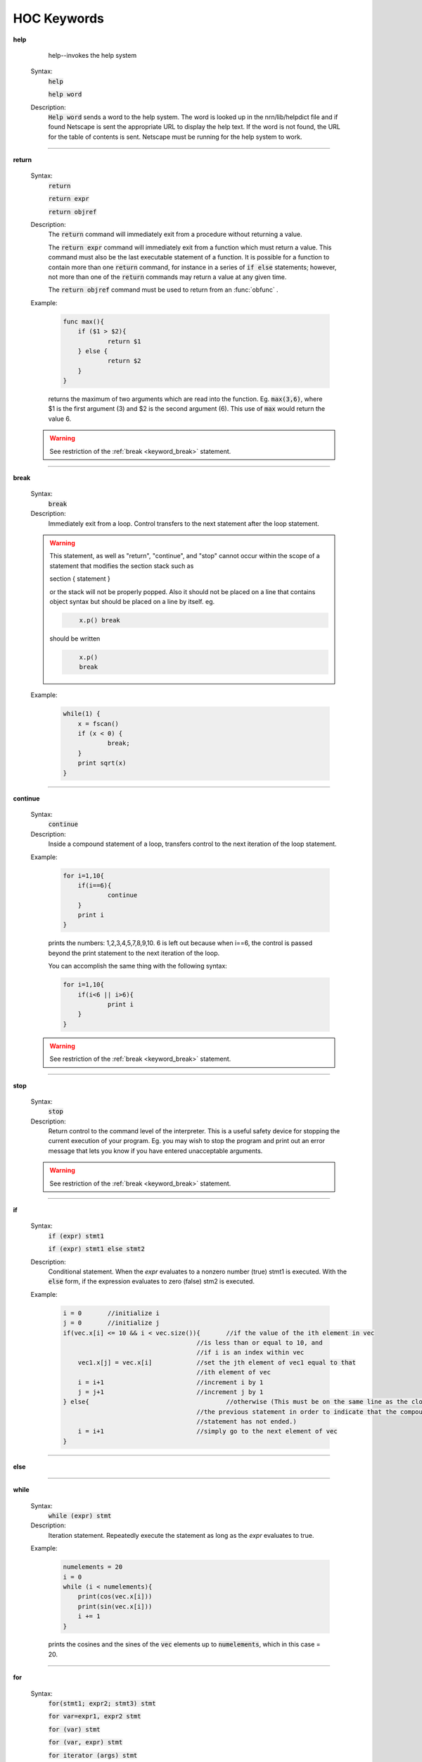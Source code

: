 .. _ockeywor:

HOC Keywords
------------

         


.. index::  help (keyword)

.. _keyword_help:

**help**

         
        help--invokes the help system 
         

    Syntax:
        :code:`help`

        :code:`help word`



    Description:
        \ :code:`Help word` sends a word to the help system. 
        The word is looked up in the nrn/lib/helpdict file and if found 
        Netscape is sent the appropriate URL to display 
        the help text. If the word is not found, the URL for the table 
        of contents is sent. Netscape must be running for the help system 
        to work. 

         

----



.. index::  return (keyword)

.. _keyword_return:

**return**


    Syntax:
        :code:`return`

        :code:`return expr`

        :code:`return objref`



    Description:
        The \ :code:`return` command will immediately exit from a procedure 
        without returning a value. 
         
        The \ :code:`return expr` command will immediately exit from a function 
        which must return a value.  This command must also be the last executable 
        statement of a function.  It is possible for a function to contain more 
        than one \ :code:`return` command, for instance in a series of \ :code:`if else` 
        statements; however, not more than one of the \ :code:`return` commands may 
        return a value at any given time. 
         
        The \ :code:`return objref` command must be used to return from an 
        :func:`obfunc` . 
         

    Example:

        .. code-block::
            none

            func max(){ 
            	if ($1 > $2){ 
            		return $1 
            	} else { 
            		return $2 
            	} 
            } 

        returns the maximum of two arguments which are read into the function.  Eg. \ :code:`max(3,6)`, where $1 is the 
        first argument (3) and $2 is the second argument (6).  This use of \ :code:`max` would return the value 6. 

    .. warning::
        See restriction of the :ref:`break <keyword_break>` statement. 

         

----



.. index::  break (keyword)

.. _keyword_break:

**break**


    Syntax:
        :code:`break`



    Description:
        Immediately exit from a loop. Control transfers to the next statement after 
        the loop statement. 
         

    .. warning::
        This statement, as well as "return", "continue", and "stop" 
        cannot occur within the scope of a statement that 
        modifies the section stack such as 
         
        section { statement } 
         
        or the stack will not be properly popped. Also it should not be placed on 
        a line that contains object syntax but should be placed on a line by 
        itself. eg. 

        .. code-block::
            none

            	x.p() break 

        should be written 

        .. code-block::
            none

            	x.p() 
            	break 


    Example:

        .. code-block::
            none

            while(1) { 
            	x = fscan() 
            	if (x < 0) { 
            		break; 
            	} 
            	print sqrt(x) 
            } 


         
         

----



.. index::  continue (keyword)

.. _keyword_continue:

**continue**


    Syntax:
        :code:`continue`



    Description:
        Inside a compound statement of a loop, transfers control to the next iteration of the 
        loop statement. 
         

    Example:

        .. code-block::
            none

            for i=1,10{ 
            	if(i==6){ 
            		continue 
            	} 
            	print i 
            } 

        prints the numbers: 1,2,3,4,5,7,8,9,10.  6 is left out because when i==6, the control is passed 
        beyond the print statement to the next iteration of the loop. 
         
        You can accomplish the same thing with the following syntax: 

        .. code-block::
            none

            for i=1,10{ 
            	if(i<6 || i>6){ 
            		print i 
            	} 
            } 

         

    .. warning::
        See restriction of the :ref:`break <keyword_break>` statement. 

         

----



.. index::  stop (keyword)

.. _keyword_stop:

**stop**


    Syntax:
        :code:`stop`



    Description:
        Return control to the command level of the interpreter.  This is a useful safety device 
        for stopping the current execution 
        of your program.  Eg. you may wish to stop the program and print out an error message 
        that lets you know if you have entered unacceptable arguments. 

    .. warning::
        See restriction of the :ref:`break <keyword_break>` statement. 

         

----



.. index::  if (keyword)

.. _keyword_if:

**if**


    Syntax:
        :code:`if (expr) stmt1`

        :code:`if (expr) stmt1 else stmt2`


    Description:
        Conditional statement.  When the *expr* evaluates to a nonzero number 
        (true) stmt1 is executed.  With the \ :code:`else` form, if the expression 
        evaluates to zero (false) stm2 is executed. 
         

    Example:

        .. code-block::
            none

            i = 0	//initialize i 
            j = 0	//initialize j 
            if(vec.x[i] <= 10 && i < vec.size()){	//if the value of the ith element in vec 
            					//is less than or equal to 10, and 
            					//if i is an index within vec 
            	vec1.x[j] = vec.x[i]		//set the jth element of vec1 equal to that 
            					//ith element of vec 
            	i = i+1				//increment i by 1 
            	j = j+1				//increment j by 1 
            } else{					//otherwise (This must be on the same line as the closing brace of 
            					//the previous statement in order to indicate that the compound  
            					//statement has not ended.) 
            	i = i+1				//simply go to the next element of vec 
            } 

         

    .. seealso::
        :func:`float_epsilon`, :func:`ifsec`

         

----



.. index::  else (keyword)

.. _keyword_else:

**else**


    .. seealso::
        :ref:`if <keyword_if>`


----



.. index::  while (keyword)

.. _keyword_while:

**while**


    Syntax:
        :code:`while (expr) stmt`



    Description:
        Iteration statement.  Repeatedly execute the statement as long as the 
        *expr* evaluates to true. 
         

    Example:

        .. code-block::
            none

            numelements = 20 
            i = 0 
            while (i < numelements){ 
            	print(cos(vec.x[i])) 
            	print(sin(vec.x[i])) 
            	i += 1 
            } 

        prints the cosines and the sines of the \ :code:`vec` elements up to \ :code:`numelements`, which in this case = 20. 
         

    .. seealso::
        :ref:`for <keyword_for>`, :ref:`break <keyword_break>`, :ref:`continue <keyword_continue>`
        

         

----



.. index::  for (keyword)

.. _keyword_for:

**for**


    Syntax:
        :code:`for(stmt1; expr2; stmt3) stmt`

        :code:`for var=expr1, expr2  stmt`

        :code:`for (var) stmt`

        :code:`for (var, expr) stmt`

        :code:`for iterator (args) stmt`



    Description:
        Iteration statement.  The \ :code:`for` statement is similar to \ :code:`while` in that it iterates over 
        a statement.  However, the \ :code:`for` statement is more compact and contains within its parentheses 
        the command to advance to the next iteration.  Statements 1 and 3 may be 
        empty. 
         
        This command also has a short form which always increments the iterations by one. 

        .. code-block::
            none

            for *var*=*expr1*, *expr2*  stmt 

        is equivalent to 

        .. code-block::
            none

            for(*var*=*expr1*; *var* <= *expr2*; *var*=*var*+1) stmt 

        However, *expr1* and *expr2* are evaluated only once at the 
        beginning of the \ :code:`for`. 
         
        \ :code:`for (var) stmt` 
         
        Loops over all segments of the currently accessed section.  *var* begins 
        at 0 and ends at 1.  In between *var* is set to the center position of 
        each segment.  Ie.  stmt is executed nseg+2 times. 
         
        \ :code:`for (var, expr) stmt` 
         
        If the expression evaluates to a non-zero value, it is exactly equivalent 
        to 
        \ :code:`for (var) stmt` 
        If it evaluates to 0 (within :func:`float_epsilon` ) then the iteration does 
        not include the 0 or 1 points. Thus \ :code:`for(x, 0) { print x }` 
        is exactly equivalent to \ :code:`for (x) if (x > 0 && x < 1) { print x }` 
         
        The :func:`iterator` form of the for loop executes the statement with a looping 
        construct defined by the user. 

    Example:

        .. code-block::
            none

            for(i=0; i<=9; i=i+1){ 
            	print i*2 
            } 

        is equivalent to 

        .. code-block::
            none

            for i=0, 9 { 
            	print i*2 
            } 


        .. code-block::
            none

            create axon 
            access axon 
            {nseg = 5  L=1000  diam=50  insert hh } 
            for (x) print x, L*x 
            for (x) if (x > 0 && x < 1) { print x, gnabar_hh(x) } 


    .. seealso::
        :func:`iterator`
        :ref:`break <keyword_break>`, :ref:`continue <keyword_continue>`, :ref:`while <keyword_while>`, :func:`forall`, :func:`forsec`

         
         

----



.. index::  print (keyword)

.. _keyword_print:

**print**


    Syntax:
        :code:`print expr, string, ...`



    Description:
        Any number of expressions and/or strings may be printed.  A newline is 
        printed at the end. 
         

    Example:

        .. code-block::
            none

            x=2 
            y=3 
            print x, "hello", "good-bye", y, 7 

        prints 

        .. code-block::
            none

            x hello good-bye 3 7 

        and then moves to the next line. 
         

         

----



.. index::  delete (keyword)

.. _keyword_delete:

**delete**


    Syntax:
        :code:`delete varname`



    Description:
        Deletes the variable name from the global namespace.  Allows the 
        varname to be declared as another type.  It is up to the user to make 
        sure it is safe to execute this statement since the variable may be used 
        in an existing function. 
         

         

----



.. index::  read (keyword)

.. _keyword_read:

**read**


    Syntax:
        :code:`read(var)`



    Description:
        *var* is assigned the number input by the user, or the next number in the 
        standard input, or the file opened with ropen.  \ :code:`read(var)` 
        returns 0 on 
        end of file and 1 otherwise. 
         

    Example:

        .. code-block::
            none

            for i=1, 5 { 
            	read(x) 
            	print x*x 
            } 

        will await input from the user or from a file, and will print the square of each value typed in 
        by the user, or read from the file, for the first five values. 
         

    .. seealso::
        :func:`xred`, :func:`ropen`, :func:`fscan`, :func:`File`, :func:`getstr`
        

         

----



.. index::  debug (keyword)

.. _keyword_debug:

**debug**

        A toggle for parser debugging purposes. Prints the stack machine commands 
        resulting from parsing a statement.  Not useful to the user. 
         

----



.. index::  double (keyword)

.. _keyword_double:

**double**


    Syntax:
        :code:`double var1[expr]`

        :code:`double var2[expr1][expr2]`

        :code:`double varn[expr1][expr2]...[exprn]`



    Description:
        Declares a one-dimensional, a two-dimensional or an n-dimensional array of doubles. 
        This is reminiscent of the command which creates an array in C, however, HOC does not demand 
        that you specify whether or not numbers are integers.  All numbers in all arrays will be 
        doubles. 
         
        The index for each dimension ranges from 0 to expr-1.  Arrays may be 
        redeclared at any time, including within procedures.  Thus arrays may 
        have different lengths in different objects. 
         
        The :func:`Vector` class for the ivoc interpreter provides convenient and powerful methods for 
        manipulating arrays. 
         

    Example:

        .. code-block::
            none

            double vec[40] 

        declares an array with 40 elements, whereas 

        .. code-block::
            none

            objref vec 
            vec = new Vector(40) 

        creates a vector (which is an array by a different name) with 40 elements which you can 
        manipulate using the commands of the Vector class. 
         

         

----



.. index::  em (keyword)

.. _keyword_em:

**em**


    Syntax:
        :code:`em`



    Description:
        microemacs editor 
         
        This is a reasonably complete editor with many commands.  These commands 
        are listed in 
        <a href="../../../emacs.txt">emacs.txt</a>. 
        A tutorial is also available at 
        <a href="../../../emacstut.txt">emacstut.txt</a> 
         
        When 
        called from the interpreter, the command ^C immediately returns to the 
        interpreter and the current buffer is interpreted. 
        Other commands follow: 


        ^X^F 
            reads a file into a new buffer. 

        ^X^B 
            changes buffers. 

        ^X^W *filename* 
            saves (writes) a file under a specific name. 

        ^X^S 
            saves a file under the last specified name. 

         
         

----



.. index::  depvar (keyword)

.. _keyword_depvar:

**depvar**


    Syntax:
        :code:`depvar`



    Description:
        Declare a variable to be a dependent variable for the purpose of 
        solving simultaneous equations. 
         

    Example:

        .. code-block::
            none

            depvar x, y, z 
             proc equations() { 
               eqn x:: x + 2*y + z =  6 
               eqn y:: x - y + z   =  2 
               eqn z:: 2*x + y -z  = -3 
             } 
            equations() 
            solve() 
            print x,y,z 

        prints the values of x, y and z. 
         

    .. seealso::
        :ref:`eqn <keyword_eqn>`, :func:`eqinit`, :func:`solve`, :func:`Matrix`
        

         

----



.. index::  eqn (keyword)

.. _keyword_eqn:

**eqn**


    Syntax:
        :code:`eqn var:: expr = expr`

        :code:`eqn var: expr =`

        :code:`eqn var: = expr`


    Description:
        Introduce a simultaneous equation. 
        The single colon forms add the expressions to the indicated sides.  This is convenient for breaking 
        long equations down into more manageable parts which can be added together. 
         

    Example:

        .. code-block::
            none

            eqinit() 
            depvar x, y, z 
             proc equations() { 
               eqn x:: x + 2*y + z =  6 
               eqn y:: x - y + z   =  2 
               eqn z:: 2*x + y -z  = -3 
               eqn z: = 5 + 4y 
             } 
            equations() 
            solve() 
            print x,y,z 

        makes the right hand side of the z equation "2 + 4y" and solves for the values x, y, and z. 
         

         

----



.. index::  local (keyword)

.. _keyword_local:

**local**


    Syntax:
        :code:`local var`



    Description:
        Declare a list of local variables within a procedure or function 
        Must be the first statement on the same line as the function declaration. 
         

    Example:

        .. code-block::
            none

            func count() {local i, x 
            	x = 0 
            	for i=0,40 { 
            		if (vec.x[i] == 7) { 
            			 x = x+1 
            		} 
            	} 
            	return x 
            } 

        returns the number of elements which have the value of 7 in the first 40 elements of \ :code:`vec`. \ :code:`i` 
        and \ :code:`x` are local variables, and their usage here will not affect variables of the same name in 
        other functions and procedures of the same program. 
         

----



.. index::  localobj (keyword)

.. _keyword_localobj:

**localobj**


    Syntax:
        :code:`localobj var`


    Description:
        Declare a list, comma separated, of local objrefs within a proc, func, iterator, or obfunc. 
        Must be after the :ref:`local <keyword_local>` statement (if that exists) 
        on the same line as the function declaration 

    Example:

        .. code-block::
            none

            func sum() { local i, j  localobj tobj // sum from $1 to $2 
            	i = $1  j = $2 
            	tobj = new Vector() 
            	tobj.indgen(i, j ,1) 
            	return tobj.sum 
            } 
            sum(5, 10) == 45 


         

----



.. index::  strdef (keyword)

.. _keyword_strdef:

**strdef**


    Syntax:
        :code:`strdef stringname`



    Description:
        Declare a comma separated list of string variables.  String 
        variables cannot be arrays. 
         
        Strings can be passed as arguments to functions. 
         

    Example:

        .. code-block::
            none

            strdef a, b, c 
            a = "Hello, " 
            b = "how are you?" 
            c = "What is your name?" 
            print a, b 
            print c 

        will print to the screen: 

        .. code-block::
            none

            Hello, how are you? 
            What is your name? 

         

         

----



.. index::  setpointer (keyword)

.. _keyword_setpointer:

**setpointer**


    Syntax:
        :code:`setpointer pvar, var`



    Description:
        Connects pointer variables in membrane mechanisms to the address of var. 
        eg. If $NEURONHOME/examples/nmodl/synpre.mod in linked into NEURON, then: 

        .. code-block::
            none

            soma1 syn1=new synp(.5) 
            setpointer syn1.vpre, axon2.v(1) 

        would enable the synapse in soma1 to observe the axon2 membrane potential. 

         

----



.. index::  insert (keyword)

.. _keyword_insert:

**insert**


    Syntax:
        :code:`insert mechanism`



    Description:
        Insert the density mechanism in the currently accessed section. 
        Not used for point processes--they are inserted with a different syntax. 
         

    .. seealso::
        :func:`hh`, :func:`pas`, :func:`fastpas`, :func:`psection`, :func:`pointprocesses`
        

         

----



.. index::  uninsert (keyword)

.. _keyword_uninsert:

**uninsert**


    Syntax:
        :code:`uninsert mechanism`



    Description:
        Delete the indicated mechanism from the currently accessed section. Not for 
        point processes. 
         

         

